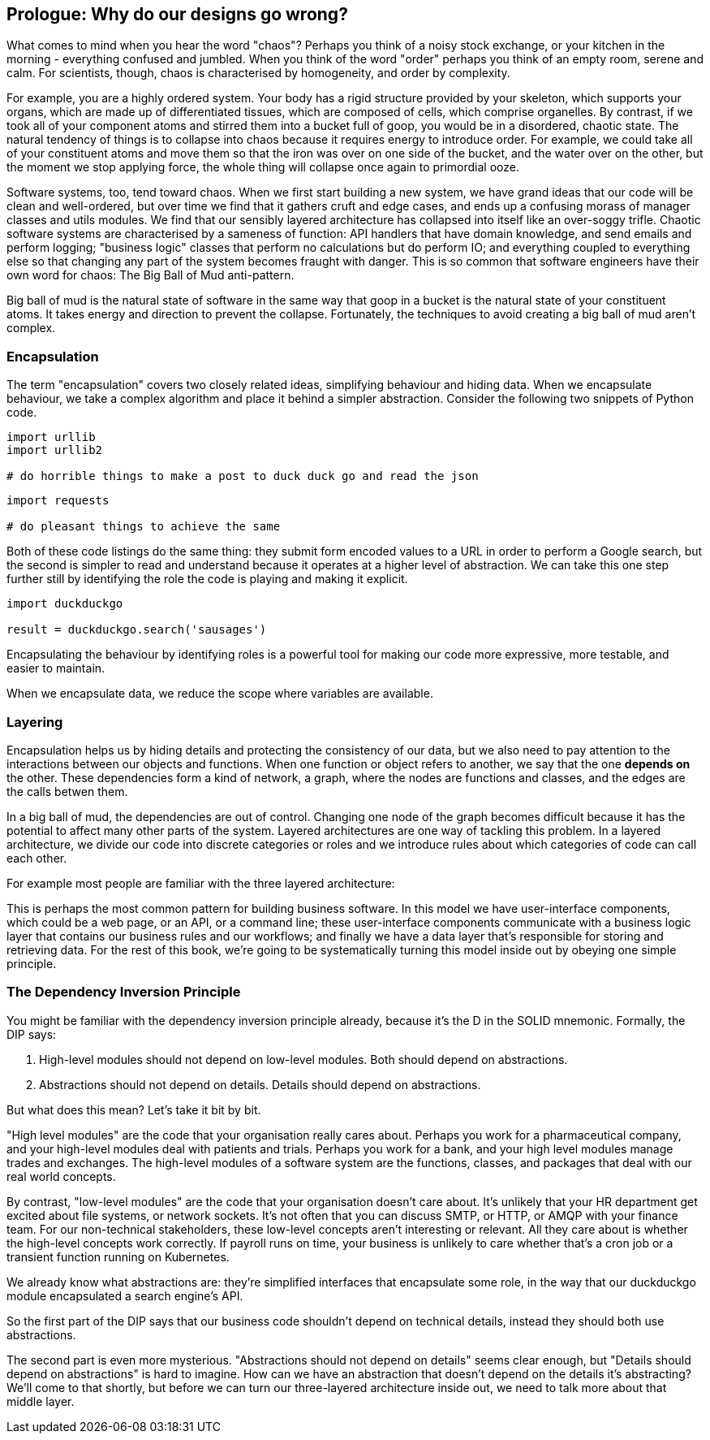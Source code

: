 [[prologue]]
[preface]
== Prologue: Why do our designs go wrong?

What comes to mind when you hear the word "chaos"? Perhaps you think of a noisy stock exchange, or your kitchen in the morning - everything confused and jumbled. When you think of the word "order" perhaps you think of an empty room, serene and calm. For scientists, though, chaos is characterised by homogeneity, and order by complexity.

For example, you are a highly ordered system. Your body has a rigid structure provided by your skeleton, which supports your organs, which are made up of differentiated tissues, which are composed of cells, which comprise organelles. By contrast, if we took all of your component atoms and stirred them into a bucket full of goop, you would be in a disordered, chaotic state. The natural tendency of things is to collapse into chaos because it requires energy to introduce order. For example, we could take all of your constituent atoms and move them so that the iron was over on one side of the bucket, and the water over on the other, but the moment we stop applying force, the whole thing will collapse once again to primordial ooze.

Software systems, too, tend toward chaos. When we first start building a new system, we have grand ideas that our code will be clean and well-ordered, but over time we find that it gathers cruft and edge cases, and ends up a confusing morass of manager classes and utils modules. We find that our sensibly layered architecture has collapsed into itself like an over-soggy trifle. Chaotic software systems are characterised by a sameness of function: API handlers that have domain knowledge, and send emails and perform logging; "business logic" classes that perform no calculations but do perform IO; and everything coupled to everything else so that changing any part of the system becomes fraught with danger. This is so common that software engineers have their own word for chaos: The Big Ball of Mud anti-pattern.

Big ball of mud is the natural state of software in the same way that goop in a bucket is the natural state of your constituent atoms. It takes energy and direction to prevent the collapse. Fortunately, the techniques to avoid creating a big ball of mud aren't complex.

=== Encapsulation

The term "encapsulation" covers two closely related ideas, simplifying behaviour and hiding data. When we encapsulate behaviour, we take a complex algorithm and place it behind a simpler abstraction. Consider the following two snippets of Python code.

```
import urllib
import urllib2

# do horrible things to make a post to duck duck go and read the json
```

```
import requests

# do pleasant things to achieve the same
```

Both of these code listings do the same thing: they submit form encoded values to a URL in order to perform a Google search, but the second is simpler to read and understand because it operates at a higher level of abstraction. We can take this one step further still by identifying the role the code is playing and making it explicit.

```
import duckduckgo

result = duckduckgo.search('sausages')
```

Encapsulating the behaviour by identifying roles is a powerful tool for making our code more expressive, more testable, and easier to maintain.

When we encapsulate data, we reduce the scope where variables are available.


=== Layering

Encapsulation helps us by hiding details and protecting the consistency of our data, but we also need to pay attention to the interactions between our objects and functions. When one function or object refers to another, we say that the one *depends on* the other. These dependencies form a kind of network, a graph, where the nodes are functions and classes, and the edges are the calls betwen them.

In a big ball of mud, the dependencies are out of control. Changing one node of the graph becomes difficult because it has the potential to affect many other parts of the system. Layered architectures are one way of tackling this problem. In a layered architecture, we divide our code into discrete categories or roles and we introduce rules about which categories of code can call each other.

For example most people are familiar with the three layered architecture:

[three-layered architecture]

This is perhaps the most common pattern for building business software. In this model we have user-interface components, which could be a web page, or an API, or a command line; these user-interface components communicate with a business logic layer that contains our business rules and our workflows; and finally we have a data layer that's responsible for storing and retrieving data. For the rest of this book, we're going to be systematically turning this model inside out by obeying one simple principle.

=== The Dependency Inversion Principle

You might be familiar with the dependency inversion principle already, because it's the D in the SOLID mnemonic. Formally, the DIP says:

1. High-level modules should not depend on low-level modules. Both should depend on abstractions.
2. Abstractions should not depend on details. Details should depend on abstractions.

But what does this mean? Let's take it bit by bit.

"High level modules" are the code that your organisation really cares about. Perhaps you work for a pharmaceutical company, and your high-level modules deal with patients and trials. Perhaps you work for a bank, and your high level modules manage trades and exchanges. The high-level modules of a software system are the functions, classes, and packages that deal with our real world concepts.

By contrast, "low-level modules" are the code that your organisation doesn't care about. It's unlikely that your HR department get excited about file systems, or network sockets. It's not often that you can discuss SMTP, or HTTP, or AMQP with your finance team. For our non-technical stakeholders, these low-level concepts aren't interesting or relevant. All they care about is whether the high-level concepts work correctly. If payroll runs on time, your business is unlikely to care whether that's a cron job or a transient function running on Kubernetes.

We already know what abstractions are: they're simplified interfaces that encapsulate some role, in the way that our duckduckgo module encapsulated a search engine's API.

So the first part of the DIP says that our business code shouldn't depend on technical details, instead they should both use abstractions.

The second part is even more mysterious. "Abstractions should not depend on details" seems clear enough, but "Details should depend on abstractions" is hard to imagine. How can we have an abstraction that doesn't depend on the details it's abstracting? We'll come to that shortly, but before we can turn our three-layered architecture inside out, we need to talk more about that middle layer.

